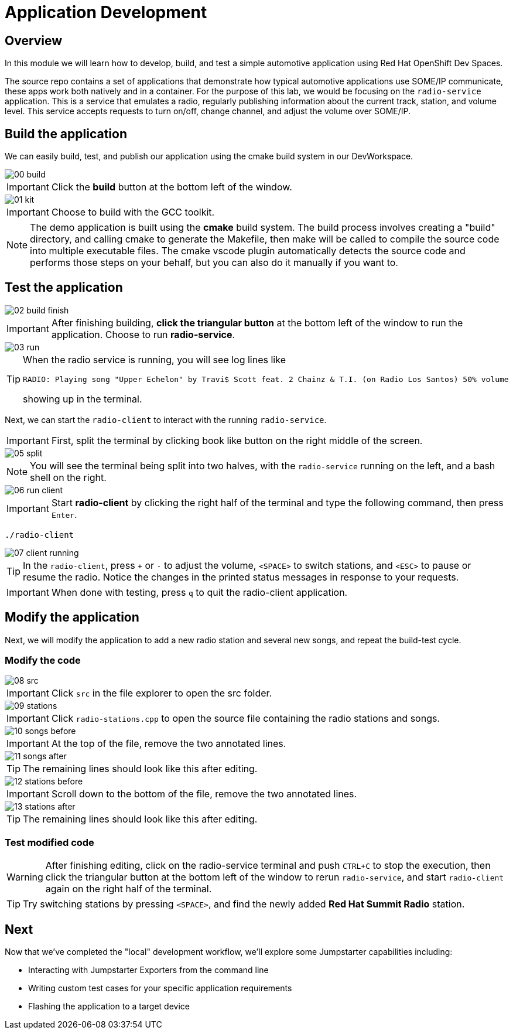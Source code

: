 = Application Development

== Overview
In this module we will learn how to develop, build, and test a simple automotive application using Red Hat OpenShift Dev Spaces.

The source repo contains a set of applications that demonstrate how typical automotive applications use SOME/IP communicate, 
these apps work both natively and in a container. For the purpose of this lab, we would be focusing on the `radio-service` application. 
This is a service that emulates a radio, regularly publishing information about the current track, station, and volume level. 
This service accepts requests to turn on/off, change channel, and adjust the volume over SOME/IP.

[#appbuild]
== Build the application

We can easily build, test, and publish our application using the cmake build system in our DevWorkspace.

image::app/00-build.png[]

IMPORTANT: Click the *build* button at the bottom left of the window.

image::app/01-kit.png[]

IMPORTANT: Choose to build with the GCC toolkit.

NOTE: The demo application is built using the *cmake* build system. The build process involves creating a "build" directory, and calling cmake to generate the Makefile,
then make will be called to compile the source code into multiple executable files. The cmake vscode plugin automatically detects the source code and
performs those steps on your behalf, but you can also do it manually if you want to.


[#apptest]
== Test the application

image::app/02-build-finish.png[]

IMPORTANT: After finishing building, *click the triangular button* at the bottom left of the window to run the application. Choose to run *radio-service*.

image::app/03-run.png[]

[TIP]
====
When the radio service is running, you will see log lines like

[source,sh]
----
RADIO: Playing song "Upper Echelon" by Travi$ Scott feat. 2 Chainz & T.I. (on Radio Los Santos) 50% volume
----

showing up in the terminal. 
====

Next, we can start the `radio-client` to interact with the running `radio-service`. 

IMPORTANT: First, split the terminal by clicking book like button on the right middle of the screen.

image::app/05-split.png[]

NOTE: You will see the terminal being split into two halves, with the `radio-service` running on the left, and a bash shell on the right.

image::app/06-run-client.png[]

IMPORTANT: Start *radio-client* by clicking the right half of the terminal and type the following command, then press `Enter`.

[source,sh,role=execute]
----
./radio-client
----

image::app/07-client-running.png[]

TIP: In the `radio-client`, press `+` or `-` to adjust the volume, `<SPACE>` to switch stations, and `<ESC>` to pause or resume the radio. 
Notice the changes in the printed status messages in response to your requests.

IMPORTANT: When done with testing, press `q` to quit the radio-client application.


[#appmodify]
== Modify the application 

Next, we will modify the application to add a new radio station and several new songs, and repeat the build-test cycle.

=== Modify the code

image::app/08-src.png[]

IMPORTANT: Click `src` in the file explorer to open the src folder.

image::app/09-stations.png[]

IMPORTANT: Click `radio-stations.cpp` to open the source file containing the radio stations and songs.

image::app/10-songs-before.png[]

IMPORTANT: At the top of the file, remove the two annotated lines.

image::app/11-songs-after.png[]

TIP: The remaining lines should look like this after editing.

image::app/12-stations-before.png[]

IMPORTANT: Scroll down to the bottom of the file, remove the two annotated lines.

image::app/13-stations-after.png[]

TIP: The remaining lines should look like this after editing.

=== Test modified code

[WARNING]
====
After finishing editing, click on the radio-service terminal and push `CTRL+C` to stop the execution, then
click the triangular button at the bottom left of the window to rerun `radio-service`, and
start `radio-client` again on the right half of the terminal. 
====

TIP: Try switching stations by pressing `<SPACE>`, and find the newly added *Red Hat Summit Radio* station.

== Next

Now that we've completed the "local" development workflow, we'll explore some Jumpstarter capabilities including:

- Interacting with Jumpstarter Exporters from the command line
- Writing custom test cases for your specific application requirements
- Flashing the application to a target device
